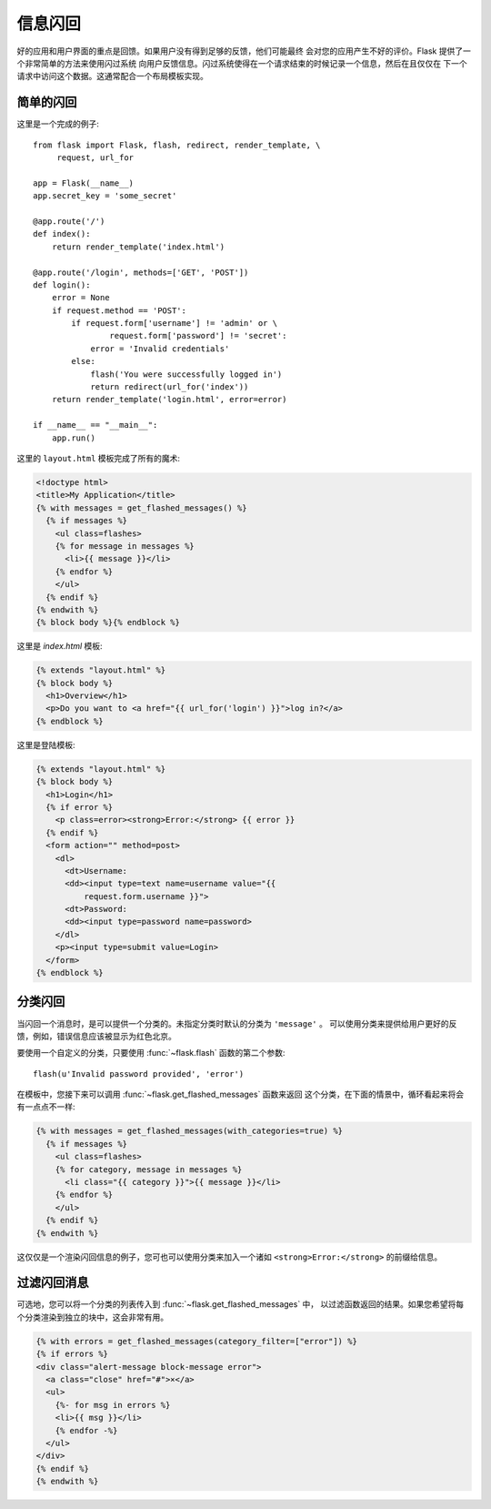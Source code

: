 .. _message-flashing-pattern:

信息闪回
================

好的应用和用户界面的重点是回馈。如果用户没有得到足够的反馈，他们可能最终
会对您的应用产生不好的评价。Flask 提供了一个非常简单的方法来使用闪过系统
向用户反馈信息。闪过系统使得在一个请求结束的时候记录一个信息，然后在且仅仅在
下一个请求中访问这个数据。这通常配合一个布局模板实现。

简单的闪回
---------------

这里是一个完成的例子::

    from flask import Flask, flash, redirect, render_template, \
         request, url_for

    app = Flask(__name__)
    app.secret_key = 'some_secret'

    @app.route('/')
    def index():
        return render_template('index.html')

    @app.route('/login', methods=['GET', 'POST'])
    def login():
        error = None
        if request.method == 'POST':
            if request.form['username'] != 'admin' or \
                    request.form['password'] != 'secret':
                error = 'Invalid credentials'
            else:
                flash('You were successfully logged in')
                return redirect(url_for('index'))
        return render_template('login.html', error=error)

    if __name__ == "__main__":
        app.run()


这里的 ``layout.html`` 模板完成了所有的魔术:

.. sourcecode:: html+jinja

   <!doctype html>
   <title>My Application</title>
   {% with messages = get_flashed_messages() %}
     {% if messages %}
       <ul class=flashes>
       {% for message in messages %}
         <li>{{ message }}</li>
       {% endfor %}
       </ul>
     {% endif %}
   {% endwith %}
   {% block body %}{% endblock %}

这里是 `index.html` 模板:

.. sourcecode:: html+jinja

   {% extends "layout.html" %}
   {% block body %}
     <h1>Overview</h1>
     <p>Do you want to <a href="{{ url_for('login') }}">log in?</a>
   {% endblock %}

这里是登陆模板:

.. sourcecode:: html+jinja

   {% extends "layout.html" %}
   {% block body %}
     <h1>Login</h1>
     {% if error %}
       <p class=error><strong>Error:</strong> {{ error }}
     {% endif %}
     <form action="" method=post>
       <dl>
         <dt>Username:
         <dd><input type=text name=username value="{{
             request.form.username }}">
         <dt>Password:
         <dd><input type=password name=password>
       </dl>
       <p><input type=submit value=Login>
     </form>
   {% endblock %}

分类闪回
------------------------

.. versionadded:: 0.3

当闪回一个消息时，是可以提供一个分类的。未指定分类时默认的分类为 ``'message'`` 。
可以使用分类来提供给用户更好的反馈，例如，错误信息应该被显示为红色北京。

要使用一个自定义的分类，只要使用 :func:`~flask.flash` 函数的第二个参数::

    flash(u'Invalid password provided', 'error')

在模板中，您接下来可以调用 :func:`~flask.get_flashed_messages` 函数来返回
这个分类，在下面的情景中，循环看起来将会有一点点不一样:

.. sourcecode:: html+jinja

   {% with messages = get_flashed_messages(with_categories=true) %}
     {% if messages %}
       <ul class=flashes>
       {% for category, message in messages %}
         <li class="{{ category }}">{{ message }}</li>
       {% endfor %}
       </ul>
     {% endif %}
   {% endwith %}

这仅仅是一个渲染闪回信息的例子，您可也可以使用分类来加入一个诸如
``<strong>Error:</strong>`` 的前缀给信息。

过滤闪回消息
------------------------

.. versionadded:: 0.9

可选地，您可以将一个分类的列表传入到 :func:`~flask.get_flashed_messages` 中，
以过滤函数返回的结果。如果您希望将每个分类渲染到独立的块中，这会非常有用。

.. sourcecode:: html+jinja

    {% with errors = get_flashed_messages(category_filter=["error"]) %}
    {% if errors %}
    <div class="alert-message block-message error">
      <a class="close" href="#">×</a>
      <ul>
        {%- for msg in errors %}
        <li>{{ msg }}</li>
        {% endfor -%}
      </ul>
    </div>
    {% endif %}
    {% endwith %}
